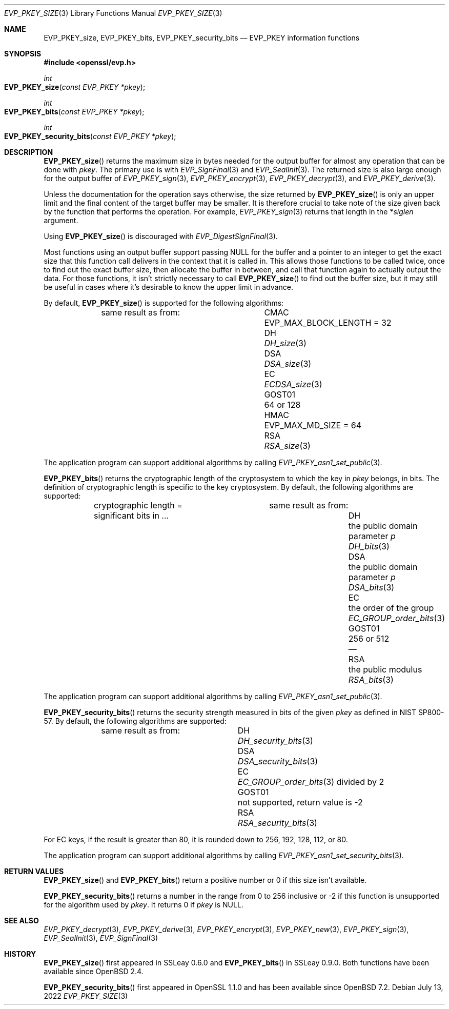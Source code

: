 .\" $OpenBSD: EVP_PKEY_size.3,v 1.1 2022/07/13 19:10:40 schwarze Exp $
.\" full merge up to: OpenSSL eed9d03b Jan 8 11:04:15 2020 +0100
.\"
.\" This file is a derived work.
.\" The changes are covered by the following Copyright and license:
.\"
.\" Copyright (c) 2022 Ingo Schwarze <schwarze@openbsd.org>
.\"
.\" Permission to use, copy, modify, and distribute this software for any
.\" purpose with or without fee is hereby granted, provided that the above
.\" copyright notice and this permission notice appear in all copies.
.\"
.\" THE SOFTWARE IS PROVIDED "AS IS" AND THE AUTHOR DISCLAIMS ALL WARRANTIES
.\" WITH REGARD TO THIS SOFTWARE INCLUDING ALL IMPLIED WARRANTIES OF
.\" MERCHANTABILITY AND FITNESS. IN NO EVENT SHALL THE AUTHOR BE LIABLE FOR
.\" ANY SPECIAL, DIRECT, INDIRECT, OR CONSEQUENTIAL DAMAGES OR ANY DAMAGES
.\" WHATSOEVER RESULTING FROM LOSS OF USE, DATA OR PROFITS, WHETHER IN AN
.\" ACTION OF CONTRACT, NEGLIGENCE OR OTHER TORTIOUS ACTION, ARISING OUT OF
.\" OR IN CONNECTION WITH THE USE OR PERFORMANCE OF THIS SOFTWARE.
.\"
.\" The original file was written by Richard Levitte <levitte@openssl.org>.
.\" Copyright (c) 2020 The OpenSSL Project.  All rights reserved.
.\"
.\" Redistribution and use in source and binary forms, with or without
.\" modification, are permitted provided that the following conditions
.\" are met:
.\"
.\" 1. Redistributions of source code must retain the above copyright
.\"    notice, this list of conditions and the following disclaimer.
.\"
.\" 2. Redistributions in binary form must reproduce the above copyright
.\"    notice, this list of conditions and the following disclaimer in
.\"    the documentation and/or other materials provided with the
.\"    distribution.
.\"
.\" 3. All advertising materials mentioning features or use of this
.\"    software must display the following acknowledgment:
.\"    "This product includes software developed by the OpenSSL Project
.\"    for use in the OpenSSL Toolkit. (http://www.openssl.org/)"
.\"
.\" 4. The names "OpenSSL Toolkit" and "OpenSSL Project" must not be used to
.\"    endorse or promote products derived from this software without
.\"    prior written permission. For written permission, please contact
.\"    openssl-core@openssl.org.
.\"
.\" 5. Products derived from this software may not be called "OpenSSL"
.\"    nor may "OpenSSL" appear in their names without prior written
.\"    permission of the OpenSSL Project.
.\"
.\" 6. Redistributions of any form whatsoever must retain the following
.\"    acknowledgment:
.\"    "This product includes software developed by the OpenSSL Project
.\"    for use in the OpenSSL Toolkit (http://www.openssl.org/)"
.\"
.\" THIS SOFTWARE IS PROVIDED BY THE OpenSSL PROJECT ``AS IS'' AND ANY
.\" EXPRESSED OR IMPLIED WARRANTIES, INCLUDING, BUT NOT LIMITED TO, THE
.\" IMPLIED WARRANTIES OF MERCHANTABILITY AND FITNESS FOR A PARTICULAR
.\" PURPOSE ARE DISCLAIMED.  IN NO EVENT SHALL THE OpenSSL PROJECT OR
.\" ITS CONTRIBUTORS BE LIABLE FOR ANY DIRECT, INDIRECT, INCIDENTAL,
.\" SPECIAL, EXEMPLARY, OR CONSEQUENTIAL DAMAGES (INCLUDING, BUT
.\" NOT LIMITED TO, PROCUREMENT OF SUBSTITUTE GOODS OR SERVICES;
.\" LOSS OF USE, DATA, OR PROFITS; OR BUSINESS INTERRUPTION)
.\" HOWEVER CAUSED AND ON ANY THEORY OF LIABILITY, WHETHER IN CONTRACT,
.\" STRICT LIABILITY, OR TORT (INCLUDING NEGLIGENCE OR OTHERWISE)
.\" ARISING IN ANY WAY OUT OF THE USE OF THIS SOFTWARE, EVEN IF ADVISED
.\" OF THE POSSIBILITY OF SUCH DAMAGE.
.\"
.Dd $Mdocdate: July 13 2022 $
.Dt EVP_PKEY_SIZE 3
.Os
.Sh NAME
.Nm EVP_PKEY_size ,
.Nm EVP_PKEY_bits ,
.Nm EVP_PKEY_security_bits
.Nd EVP_PKEY information functions
.Sh SYNOPSIS
.In openssl/evp.h
.Ft int
.Fo EVP_PKEY_size
.Fa "const EVP_PKEY *pkey"
.Fc
.Ft int
.Fo EVP_PKEY_bits
.Fa "const EVP_PKEY *pkey"
.Fc
.Ft int
.Fo EVP_PKEY_security_bits
.Fa "const EVP_PKEY *pkey"
.Fc
.Sh DESCRIPTION
.Fn EVP_PKEY_size
returns the maximum size in bytes needed for the output buffer
for almost any operation that can be done with
.Fa pkey .
The primary use is with
.Xr EVP_SignFinal 3
and
.Xr EVP_SealInit 3 .
The returned size is also large enough for the output buffer of
.Xr EVP_PKEY_sign 3 ,
.Xr EVP_PKEY_encrypt 3 ,
.Xr EVP_PKEY_decrypt 3 ,
and
.Xr EVP_PKEY_derive 3 .
.Pp
Unless the documentation for the operation says otherwise,
the size returned by
.Fn EVP_PKEY_size
is only an upper limit and the final content of the target
buffer may be smaller.
It is therefore crucial to take note of the size given back by the
function that performs the operation.
For example,
.Xr EVP_PKEY_sign 3
returns that length in the
.Pf * Fa siglen
argument.
.Pp
Using
.Fn EVP_PKEY_size
is discouraged with
.Xr EVP_DigestSignFinal 3 .
.Pp
Most functions using an output buffer support passing
.Dv NULL
for the buffer and a pointer to an integer
to get the exact size that this function call delivers
in the context that it is called in.
This allows those functions to be called twice, once to find out the
exact buffer size, then allocate the buffer in between, and call that
function again to actually output the data.
For those functions, it isn't strictly necessary to call
.Fn EVP_PKEY_size
to find out the buffer size, but it may still be useful in cases
where it's desirable to know the upper limit in advance.
.Pp
By default,
.Fn EVP_PKEY_size
is supported for the following algorithms:
.Bl -column GOST01 "EVP_MAX_BLOCK_LENGTH = 32"
.It        Ta same result as from:
.It CMAC   Ta Dv EVP_MAX_BLOCK_LENGTH No = 32
.It DH     Ta Xr DH_size 3
.It DSA    Ta Xr DSA_size 3
.It EC     Ta Xr ECDSA_size 3
.It GOST01 Ta 64 or 128
.It HMAC   Ta Dv EVP_MAX_MD_SIZE No = 64
.It RSA    Ta Xr RSA_size 3
.El
.Pp
The application program can support additional algorithms by calling
.Xr EVP_PKEY_asn1_set_public 3 .
.Pp
.Fn EVP_PKEY_bits
returns the cryptographic length of the cryptosystem to which the key in
.Fa pkey
belongs, in bits.
The definition of cryptographic length is specific to the key cryptosystem.
By default, the following algorithms are supported:
.Bl -column GOST01 "the public domain parameter p" DSA_bits(3)
.It        Ta cryptographic length = Ta same result as from:
.It        Ta significant bits in ... Ta
.It DH     Ta the public domain parameter Fa p Ta Xr DH_bits 3
.It DSA    Ta the public domain parameter Fa p Ta Xr DSA_bits 3
.It EC     Ta the order of the group Ta Xr EC_GROUP_order_bits 3
.It GOST01 Ta 256 or 512 Ta \(em
.It RSA    Ta the public modulus Ta Xr RSA_bits 3
.El
.Pp
The application program can support additional algorithms by calling
.Xr EVP_PKEY_asn1_set_public 3 .
.Pp
.Fn EVP_PKEY_security_bits
returns the security strength measured in bits of the given
.Fa pkey
as defined in NIST SP800-57.
By default, the following algorithms are supported:
.Bl -column GOST01 DSA_security_bits(3)
.It        Ta same result as from:
.It DH     Ta Xr DH_security_bits 3
.It DSA    Ta Xr DSA_security_bits 3
.It EC     Ta Xr EC_GROUP_order_bits 3 divided by 2
.It GOST01 Ta not supported, return value is \-2
.It RSA    Ta Xr RSA_security_bits 3
.El
.Pp
For EC keys, if the result is greater than 80, it is rounded down
to 256, 192, 128, 112, or 80.
.Pp
The application program can support additional algorithms by calling
.Xr EVP_PKEY_asn1_set_security_bits 3 .
.Sh RETURN VALUES
.Fn EVP_PKEY_size
and
.Fn EVP_PKEY_bits
return a positive number or 0 if this size isn't available.
.Pp
.Fn EVP_PKEY_security_bits
returns a number in the range from 0 to 256 inclusive
or \-2 if this function is unsupported for the algorithm used by
.Fa pkey .
It returns 0 if
.Fa pkey
is
.Dv NULL .
.Sh SEE ALSO
.Xr EVP_PKEY_decrypt 3 ,
.Xr EVP_PKEY_derive 3 ,
.Xr EVP_PKEY_encrypt 3 ,
.Xr EVP_PKEY_new 3 ,
.Xr EVP_PKEY_sign 3 ,
.Xr EVP_SealInit 3 ,
.Xr EVP_SignFinal 3
.Sh HISTORY
.Fn EVP_PKEY_size
first appeared in SSLeay 0.6.0 and
.Fn EVP_PKEY_bits
in SSLeay 0.9.0.
Both functions have been available since
.Ox 2.4 .
.Pp
.Fn EVP_PKEY_security_bits
first appeared in OpenSSL 1.1.0 and has been available since
.Ox 7.2 .
